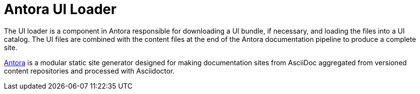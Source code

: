 = Antora UI Loader

The UI loader is a component in Antora responsible for downloading a UI bundle, if necessary, and loading the files into a UI catalog.
The UI files are combined with the content files at the end of the Antora documentation pipeline to produce a complete site.

https://antora.org[Antora] is a modular static site generator designed for making documentation sites from AsciiDoc aggregated from versioned content repositories and processed with Asciidoctor.
